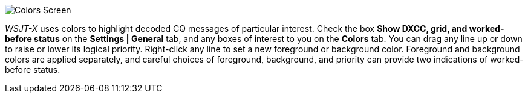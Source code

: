 image::colors.png[align="center",alt="Colors Screen"]

_WSJT-X_ uses colors to highlight decoded CQ messages of particular
interest.  Check the box *Show DXCC, grid, and worked-before status*
on the *Settings | General* tab, and any boxes of interest to you on
the *Colors* tab.  You can drag any line up or down to raise or lower
its logical priority.  Right-click any line to set a new foreground or
background color.  Foreground and background colors are applied
separately, and careful choices of foreground, background, and
priority can provide two indications of worked-before status.
